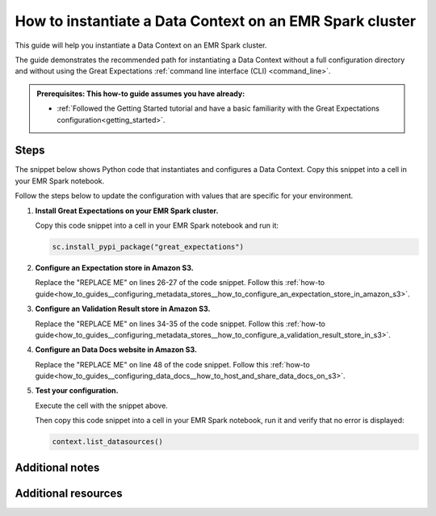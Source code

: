 .. _how_to_instantiate_a_data_context_on_an_emr_spark_cluster:

How to instantiate a Data Context on an EMR Spark cluster
=========================================================

This guide will help you instantiate a Data Context on an EMR Spark cluster.


The guide demonstrates the recommended path for instantiating a Data Context without a full configuration directory and without using the Great Expectations :ref:`command line interface (CLI) <command_line>`.


.. admonition:: Prerequisites: This how-to guide assumes you have already:

    - :ref:`Followed the Getting Started tutorial and have a basic familiarity with the Great Expectations configuration<getting_started>`.

Steps
-----

The snippet below shows Python code that instantiates and configures a Data Context. Copy this snippet into a cell in your EMR Spark notebook.

Follow the steps below to update the configuration with values that are specific for your environment.

.. code-block:: python
   :linenos:

   import great_expectations.exceptions as ge_exceptions
   from great_expectations.data_context.types.base import DataContextConfig
   from great_expectations.data_context import BaseDataContext


   project_config = DataContextConfig(
       config_version=2,
       plugins_directory=None,
       config_variables_file_path=None,
       datasources={
           "my_spark_datasource": {
               "data_asset_type": {
                   "class_name": "SparkDFDataset",
                   "module_name": "great_expectations.dataset",
               },
               "class_name": "SparkDFDatasource",
               "module_name": "great_expectations.datasource",
               "batch_kwargs_generators": {},
           }
       },
       stores={
           "expectations_S3_store": {
               "class_name": "ExpectationsStore",
               "store_backend": {
                   "class_name": "TupleS3StoreBackend",
                   "bucket": "REPLACE ME",  # TODO: replace with your value
                   "prefix": "REPLACE ME",  # TODO: replace with your value
               },
           },
           "validations_S3_store": {
               "class_name": "ValidationsStore",
               "store_backend": {
                   "class_name": "TupleS3StoreBackend",
                   "bucket": "REPLACE ME",  # TODO: replace with your value
                   "prefix": "REPLACE ME",  # TODO: replace with your value
               },
           },
           "evaluation_parameter_store": {"class_name": "EvaluationParameterStore"},
       },
       expectations_store_name="expectations_S3_store",
       validations_store_name="validations_S3_store",
       evaluation_parameter_store_name="evaluation_parameter_store",
       data_docs_sites={
           "s3_site": {
               "class_name": "SiteBuilder",
               "store_backend": {
                   "class_name": "TupleS3StoreBackend",
                   "bucket":  "REPLACE ME",  # TODO: replace with your value
               },
               "site_index_builder": {
                   "class_name": "DefaultSiteIndexBuilder",
                   "show_cta_footer": True,
               },
           }
       },
       validation_operators={
           "action_list_operator": {
               "class_name": "ActionListValidationOperator",
               "action_list": [
                   {
                       "name": "store_validation_result",
                       "action": {"class_name": "StoreValidationResultAction"},
                   },
                   {
                       "name": "store_evaluation_params",
                       "action": {"class_name": "StoreEvaluationParametersAction"},
                   },
                   {
                       "name": "update_data_docs",
                       "action": {"class_name": "UpdateDataDocsAction"},
                   },
               ],
           }
       },
       anonymous_usage_statistics={
         "enabled": True
       }
   )

   context = BaseDataContext(project_config=project_config)

#. **Install Great Expectations on your EMR Spark cluster.**

   Copy this code snippet into a cell in your EMR Spark notebook and run it:

   .. code-block:: python

      sc.install_pypi_package("great_expectations")

#. **Configure an Expectation store in Amazon S3.**

   Replace the "REPLACE ME" on lines 26-27 of the code snippet. Follow this :ref:`how-to guide<how_to_guides__configuring_metadata_stores__how_to_configure_an_expectation_store_in_amazon_s3>`.

#. **Configure an Validation Result store in Amazon S3.**

   Replace the "REPLACE ME" on lines 34-35 of the code snippet. Follow this :ref:`how-to guide<how_to_guides__configuring_metadata_stores__how_to_configure_a_validation_result_store_in_s3>`.

#. **Configure an Data Docs website in Amazon S3.**

   Replace the "REPLACE ME" on line 48 of the code snippet. Follow this :ref:`how-to guide<how_to_guides__configuring_data_docs__how_to_host_and_share_data_docs_on_s3>`.

#. **Test your configuration.**

   Execute the cell with the snippet above.

   Then copy this code snippet into a cell in your EMR Spark notebook, run it and verify that no error is displayed:

   .. code-block:: python

      context.list_datasources()


Additional notes
----------------



Additional resources
--------------------

.. discourse::
    :topic_identifier: 291
